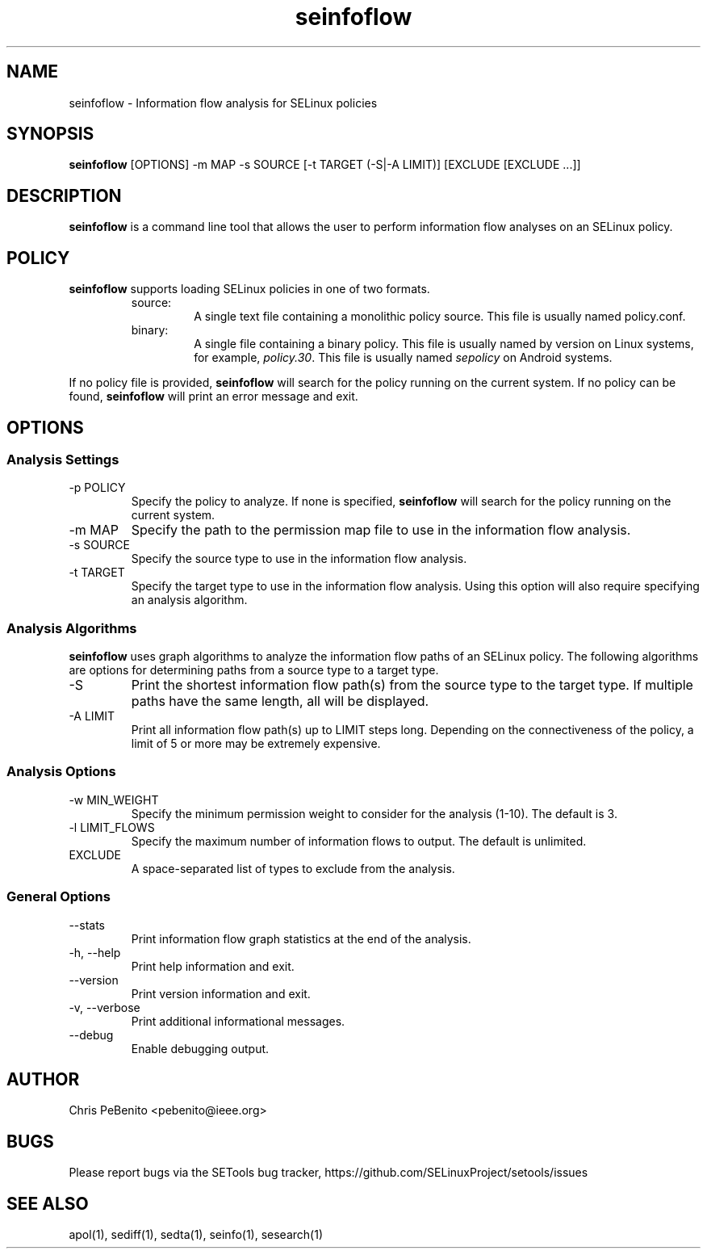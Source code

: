 .\" Copyright (c) 2016 Tresys Technology, LLC.  All rights reserved.
.TH seinfoflow 1 2016-02-20 "SELinux Project" "SETools: SELinux Policy Analysis Tools"

.SH NAME
seinfoflow \- Information flow analysis for SELinux policies

.SH SYNOPSIS
\fBseinfoflow\fR [OPTIONS] -m MAP -s SOURCE [-t TARGET (-S|-A LIMIT)] [EXCLUDE [EXCLUDE ...]]

.SH DESCRIPTION
.PP
\fBseinfoflow\fR is a command line tool that allows the user to perform information flow analyses
on an SELinux policy.

.SH POLICY
.PP
\fBseinfoflow\fR supports loading SELinux policies in one of two formats.
.RS
.IP "source:"
A single text file containing a monolithic policy source. This file is usually named policy.conf.
.IP "binary:"
A single file containing a binary policy. This file is usually named by version on Linux systems, for example, \fIpolicy.30\fR. This file is usually named \fIsepolicy\fR on Android systems.
.RE
.PP
.PP
If no policy file is provided, \fBseinfoflow\fR will search for the policy running on the current
system. If no policy can be found, \fBseinfoflow\fR will print an error message and exit.

.SH OPTIONS
.SS Analysis Settings
.IP "-p POLICY"
Specify the policy to analyze. If none is specified, \fBseinfoflow\fR will search for the policy
running on the current system.
.IP "-m MAP"
Specify the path to the permission map file to use in the information flow analysis.
.IP "-s SOURCE"
Specify the source type to use in the information flow analysis.
.IP "-t TARGET"
Specify the target type to use in the information flow analysis. Using this option will also
require specifying an analysis algorithm.

.SS Analysis Algorithms
\fBseinfoflow\fR uses graph algorithms to analyze the information flow paths of an SELinux policy.
The following algorithms are options for determining paths from a source type to a target type.
.IP "-S"
Print the shortest information flow path(s) from the source type to the target type.  If multiple
paths have the same length, all will be displayed.
.IP "-A LIMIT"
Print all information flow path(s) up to LIMIT steps long.  Depending on the connectiveness of
the policy, a limit of 5 or more may be extremely expensive.

.SS Analysis Options
.IP "-w MIN_WEIGHT"
Specify the minimum permission weight to consider for the analysis (1-10). The default is 3.
.IP "-l LIMIT_FLOWS"
Specify the maximum number of information flows to output. The default is unlimited.
.IP EXCLUDE
A space-separated list of types to exclude from the analysis.

.SS General Options
.IP "--stats"
Print information flow graph statistics at the end of the analysis.
.IP "-h, --help"
Print help information and exit.
.IP "--version"
Print version information and exit.
.IP "-v, --verbose"
Print additional informational messages.
.IP "--debug"
Enable debugging output.

.SH AUTHOR
Chris PeBenito <pebenito@ieee.org>

.SH BUGS
Please report bugs via the SETools bug tracker, https://github.com/SELinuxProject/setools/issues

.SH SEE ALSO
apol(1), sediff(1), sedta(1), seinfo(1), sesearch(1)
